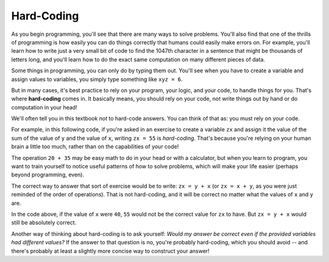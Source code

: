 ..  Copyright (C)  Brad Miller, Paul Resnick, David Ranum, Jeffrey Elkner, Peter Wentworth, Allen B. Downey, Chris
    Meyers, Dario Mitchell, and Jackie Cohen.  Permission is granted to copy, distribute
    and/or modify this document under the terms of the GNU Free Documentation
    License, Version 1.3 or any later version published by the Free Software
    Foundation; with Invariant Sections being Forward, Prefaces, and
    Contributor List, no Front-Cover Texts, and no Back-Cover Texts.  A copy of
    the license is included in the section entitled "GNU Free Documentation
    License".

Hard-Coding
-----------

As you begin programming, you'll see that there are many ways to solve problems. You'll also find that one of the thrills of programming is how easily you can do things correctly that humans could easily make errors on. For example, you'll learn how to write just a very small bit of code to find the 1047th character in a sentence that might be thousands of letters long, and you'll learn how to do the exact same computation on many different pieces of data.

Some things in programming, you can only do by typing them out. You'll see when you have to create a variable and assign values to variables, you simply type something like ``xyz = 6``. 

But in many cases, it's best practice to rely on your program, your logic, and your code, to handle things for you. That's where **hard-coding** comes in. It basically means, you should rely on your code, not write things out by hand or do computation in your head!

We'll often tell you in this textbook *not* to hard-code answers. You can think of that as: you must rely on your code. 

For example, in this following code, if you're asked in an exercise to create a variable ``zx`` and assign it the value of the sum of the value of ``y`` and the value of ``x``, writing ``zx = 55`` is *hard-coding*. That's because you're relying on your human brain a little too much, rather than on the capabilities of your code! 

.. actex:: hard_coding_example
   
   x = 20
   y = 35
   abc = 62

The operation ``20 + 35`` may be easy math to do in your head or with a calculator, but when you learn to program, you want to train yourself to notice useful patterns of how to solve problems, which will make your life easier (perhaps beyond programming, even).

The correct way to answer that sort of exercise would be to write: ``zx = y + x`` (or ``zx = x + y``, as you were just reminded of the order of operations). That is not hard-coding, and it will be correct no matter what the values of ``x`` and ``y`` are.

In the code above, if the value of ``x`` were ``40``, ``55`` would not be the correct value for ``zx`` to have. But ``zx = y + x`` would still be absolutely correct. 

Another way of thinking about hard-coding is to ask yourself: *Would my answer be correct even if the provided variables had different values?* If the answer to that question is no, you're probably hard-coding, which you should avoid -- and there's probably at least a slightly more concise way to construct your answer!
